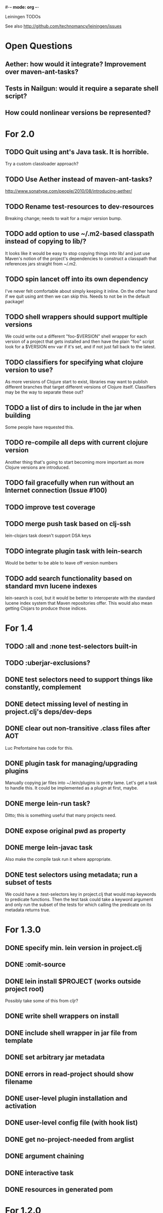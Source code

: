 #-*- mode: org -*-
#+startup: overview
#+startup: hidestars
#+TODO: TODO | INPROGRESS | DONE

Leiningen TODOs

See also http://github.com/technomancy/leiningen/issues

* Open Questions
** Aether: how would it integrate? Improvement over maven-ant-tasks?
** Tests in Nailgun: would it require a separate shell script?
** How could nonlinear versions be represented?
* For 2.0
** TODO Quit using ant's Java task. It is horrible.
   Try a custom classloader approach?
** TODO Use Aether instead of maven-ant-tasks?
   http://www.sonatype.com/people/2010/08/introducing-aether/
** TODO Rename test-resources to dev-resources
   Breaking change; needs to wait for a major version bump.
** TODO add option to use ~/.m2-based classpath instead of copying to lib/?
   It looks like it would be easy to stop copying things into lib/ and
   just use Maven's notion of the project's dependencies to construct a
   classpath that references jars straight from ~/.m2.
** TODO spin lancet off into its own dependency
   I've never felt comfortable about simply keeping it inline. On the
   other hand if we quit using ant then we can skip this.
   Needs to not be in the default package!
** TODO shell wrappers should support multiple versions
   We could write out a different "foo-$VERSION" shell wrapper for each
   version of a project that gets installed and then have the plain
   "foo" script look for a $VERSION env var if it's set, and if not
   just fall back to the latest.
** TODO classifiers for specifying what clojure version to use?
   As more versions of Clojure start to exist, libraries may want to
   publish different branches that target different versions of
   Clojure itself. Classifiers may be the way to separate these out?
** TODO a list of dirs to include in the jar when building
   Some people have requested this.
** TODO re-compile all deps with current clojure version
   Another thing that's going to start becoming more important as more
   Clojure versions are introduced.
** TODO fail gracefully when run without an Internet connection (Issue #100)
** TODO improve test coverage
** TODO merge push task based on clj-ssh
   lein-clojars task doesn't support DSA keys
** TODO integrate plugin task with lein-search
   Would be better to be able to leave off version numbers
** TODO add search functionality based on standard mvn lucene indexes
   lein-search is cool, but it would be better to interoperate with
   the standard lucene index system that Maven repositories offer.
   This would also mean getting Clojars to produce those indices.
* For 1.4
** TODO :all and :none test-selectors built-in
** TODO :uberjar-exclusions?
** DONE test selectors need to support things like constantly, complement
** DONE detect missing level of nesting in project.clj's deps/dev-deps
** DONE clear out non-transitive .class files after AOT
   Luc Prefontaine has code for this.
** DONE plugin task for managing/upgrading plugins
   Manually copying jar files into ~/.lein/plugins is pretty
   lame. Let's get a task to handle this. It could be implemented as a
   plugin at first, maybe.
** DONE merge lein-run task?
   Ditto; this is something useful that many projects need.
** DONE expose original pwd as property
** DONE merge lein-javac task
   Also make the compile task run it where appropriate.
** DONE test selectors using metadata; run a subset of tests
   We could have a :test-selectors key in project.clj that would map
   keywords to predicate functions. Then the test task could take a
   keyword argument and only run the subset of the tests for which
   calling the predicate on its metadata returns true.
* For 1.3.0
** DONE specify min. lein version in project.clj
** DONE :omit-source
** DONE lein install $PROJECT (works outside project root)
   Possibly take some of this from cljr?
** DONE write shell wrappers on install
** DONE include shell wrapper in jar file from template
** DONE set arbitrary jar metadata
** DONE errors in read-project should show filename
** DONE user-level plugin installation and activation
** DONE user-level config file (with hook list)
** DONE get no-project-needed from arglist
** DONE argument chaining
** DONE interactive task
** DONE resources in generated pom
* For 1.2.0
** DONE Fix self-build clean problem
** DONE Don't catch reader exceptions unless they are from ^D
** DONE document checkout dependencies
** DONE Re-enable rlwrap
** DONE Move the intro into a tutorial
** DONE bin script has stabilized; self-install for dev versions should work
** DONE accept list of namespaces to compile from command-line options
** DONE document version ranges
** DONE include lib/dev in find-lib-jars
** DONE document plugin creation
** DONE document all known project.clj keys
** DONE disable frickin [null] logging from ant (come on srsly)
** DONE recover from missing test exit map gracefully
** DONE Help task should display arglist
** DONE walk up the filesystem to find project.clj
** DONE make inter-task dependencies honor hooks
** DONE wire repl task up to socket repl
** DONE allow *warn-on-reflection* to be turned on in project.clj
** DONE Expose hooks in built-in tasks so plugins may extend them
** DONE make org.clojure implied for clojure/contrib deps
** DONE better way to force setFork in eval-in-project
** DONE rename :namespaces key in project.clj
** DONE include version in jar filenames
** DONE classpath task to just print configured classpath
** DONE move repl task from shell script to clojure code
* For 1.1.0
** DONE upgrade task (patch submitted)
** DONE doc generation (autodoc plugin)
* For 1.0
** DONE Remove install task dependency on having Maven installed       :Phil:
** DONE Use -Xbootclasspath where possible                              :Dan:
** DONE Don't write manifest, pom, etc. to disk when jarring           :Dan:
** DONE Don't put uberjar in ~/.m2                                     :Phil:
** DONE Perform compilation in either a subprocess or with a separate classloader
** DONE Allow test task to take namespaces as an argument
** DONE Fix eval-in-project to let plugins pass in extra args
** DONE Resources directory added to classpath (for properties, etc)
* Plugin ideas
** metrics
*** LOC
*** complexity
*** time logs
* Git-aware dependencies (experimental back-burner idea)
  Talking with Rich after Emerging Langs day 1
  Problem: you can pull in two versions of the same library
  transitively without realizing it if people fork on clojars. How do
  we detect this problem and de-dupe?
** What if artifacts could be correlated with the git rev that produced them?
** They have repository and sha1 metadata in their pom (but no history tree)
** Cross-correlate with a separate revision metadata store?
